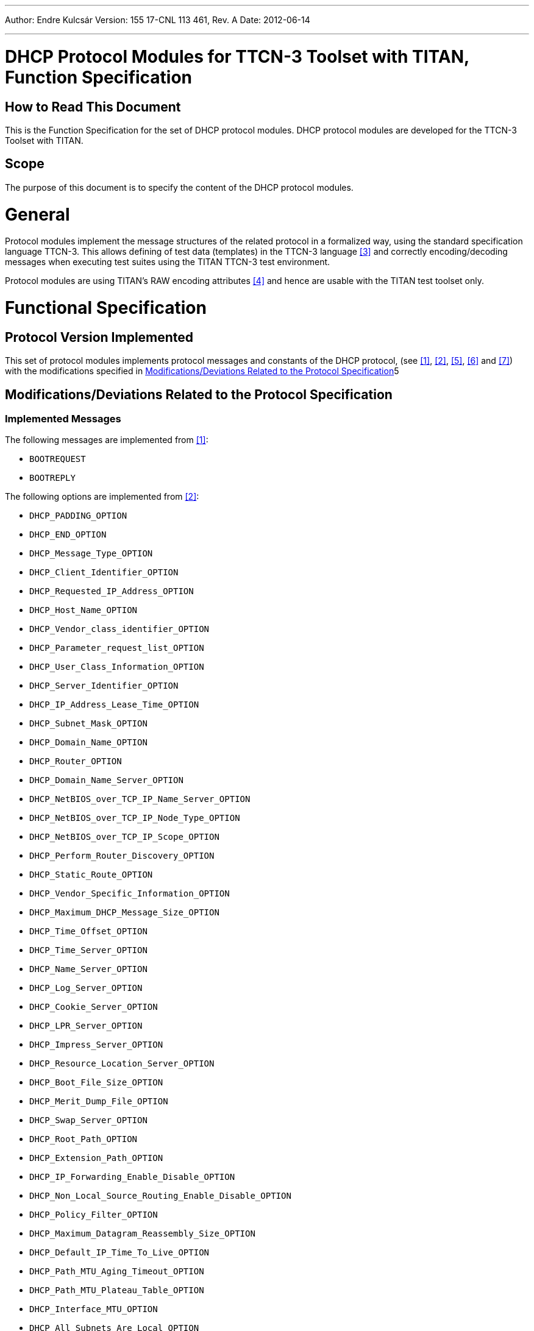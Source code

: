---
Author: Endre Kulcsár
Version: 155 17-CNL 113 461, Rev. A
Date: 2012-06-14

---
= DHCP Protocol Modules for TTCN-3 Toolset with TITAN, Function Specification
:author: Endre Kulcsár
:revnumber: 155 17-CNL 113 461, Rev. A
:revdate: 2012-06-14
:toc:

== How to Read This Document

This is the Function Specification for the set of DHCP protocol modules. DHCP protocol modules are developed for the TTCN-3 Toolset with TITAN.

== Scope

The purpose of this document is to specify the content of the DHCP protocol modules.

= General

Protocol modules implement the message structures of the related protocol in a formalized way, using the standard specification language TTCN-3. This allows defining of test data (templates) in the TTCN-3 language <<_3, ‎[3]>> and correctly encoding/decoding messages when executing test suites using the TITAN TTCN-3 test environment.

Protocol modules are using TITAN’s RAW encoding attributes ‎<<_4, [4]>> and hence are usable with the TITAN test toolset only.

= Functional Specification

== Protocol Version Implemented

This set of protocol modules implements protocol messages and constants of the DHCP protocol, (see <<_1, ‎[1]>>, <<_2, ‎[2]>>, <<_5, ‎[5]>>, ‎<<_6, [6]>> and <<_7, [7]>>) with the modifications specified in ‎<<modifications-deviations-related-to-the-protocol-specification, Modifications/Deviations Related to the Protocol Specification>>5

[[modifications-deviations-related-to-the-protocol-specification]]
== Modifications/Deviations Related to the Protocol Specification

=== Implemented Messages

The following messages are implemented from ‎<<_1, [1]>>:

* `BOOTREQUEST`

* `BOOTREPLY`

The following options are implemented from ‎<<_2, [2]>>:

* `DHCP_PADDING_OPTION`
* `DHCP_END_OPTION`
* `DHCP_Message_Type_OPTION`
* `DHCP_Client_Identifier_OPTION`
* `DHCP_Requested_IP_Address_OPTION`
* `DHCP_Host_Name_OPTION`
* `DHCP_Vendor_class_identifier_OPTION`
* `DHCP_Parameter_request_list_OPTION`
* `DHCP_User_Class_Information_OPTION`
* `DHCP_Server_Identifier_OPTION`
* `DHCP_IP_Address_Lease_Time_OPTION`
* `DHCP_Subnet_Mask_OPTION`
* `DHCP_Domain_Name_OPTION`
* `DHCP_Router_OPTION`
* `DHCP_Domain_Name_Server_OPTION`
* `DHCP_NetBIOS_over_TCP_IP_Name_Server_OPTION`
* `DHCP_NetBIOS_over_TCP_IP_Node_Type_OPTION`
* `DHCP_NetBIOS_over_TCP_IP_Scope_OPTION`
* `DHCP_Perform_Router_Discovery_OPTION`
* `DHCP_Static_Route_OPTION`
* `DHCP_Vendor_Specific_Information_OPTION`
* `DHCP_Maximum_DHCP_Message_Size_OPTION`
* `DHCP_Time_Offset_OPTION`
* `DHCP_Time_Server_OPTION`
* `DHCP_Name_Server_OPTION`
* `DHCP_Log_Server_OPTION`
* `DHCP_Cookie_Server_OPTION`
* `DHCP_LPR_Server_OPTION`
* `DHCP_Impress_Server_OPTION`
* `DHCP_Resource_Location_Server_OPTION`
* `DHCP_Boot_File_Size_OPTION`
* `DHCP_Merit_Dump_File_OPTION`
* `DHCP_Swap_Server_OPTION`
* `DHCP_Root_Path_OPTION`
* `DHCP_Extension_Path_OPTION`
* `DHCP_IP_Forwarding_Enable_Disable_OPTION`
* `DHCP_Non_Local_Source_Routing_Enable_Disable_OPTION`
* `DHCP_Policy_Filter_OPTION`
* `DHCP_Maximum_Datagram_Reassembly_Size_OPTION`
* `DHCP_Default_IP_Time_To_Live_OPTION`
* `DHCP_Path_MTU_Aging_Timeout_OPTION`
* `DHCP_Path_MTU_Plateau_Table_OPTION`
* `DHCP_Interface_MTU_OPTION`
* `DHCP_All_Subnets_Are_Local_OPTION`
* `DHCP_Broadcast_Address_OPTION`
* `DHCP_Perform_Mask_Discovery_OPTION`
* `DHCP_Mask_Supplier_OPTION`
* `DHCP_Router_Solicitation_Address_OPTION`
* `DHCP_Trailer_Encapsulation_OPTION`
* `DHCP_ARP_Cache_Timeout_OPTION`
* `DHCP_Ethernet_Encapsulation_OPTION`
* `DHCP_TCP_Default_TTL_OPTION`
* `DHCP_TCP_Keepalive_Interval_OPTION`
* `DHCP_TCP_Keepalive_Garbage_OPTION`
* `DHCP_Network_Information_Service_Domain_OPTION`
* `DHCP_Network_Information_Servers_OPTION`
* `DHCP_Network_Time_Protocol_Servers_OPTION`
* `DHCP_NetBIOS_Over_TCP_IP_Datagram_Distribution_OPTION`
* `DHCP_X_Window_System_Font_Server_OPTION`
* `DHCP_X_Window_System_Display_Manager_OPTION`
* `DHCP_Network_Information_Service_and_Domain_OPTION`
* `DHCP_Network_Information_Service_and_Servers_OPTION`
* `DHCP_Mobile_IP_Home_Agent_OPTION`
* `DHCP_Simple_Mail_Transport_Protocol_OPTION`
* `DHCP_Post_Office_Protocol_OPTION`
* `DHCP_Network_News_Transport_Protocol_OPTION`
* `DHCP_Default_World_Wide_Web_OPTION`
* `DHCP_Default_Finger_Service_OPTION`
* `DHCP_Default_Internet_Relay_Chat_OPTION`
* `DHCP_Street_Talk_Server_OPTION`
* `DHCP_Street_Talk_Directory_Assistance_Server_OPTION`
* `DHCP_Option_Overload_OPTION`
* `DHCP_TFTP_Server_Name_OPTION`
* `DHCP_Bootfile_Name_OPTION`
* `DHCP_Message_OPTION`
* `DHCP_Renewal_Time_Value_OPTION`
* `DHCP_Rebinding_Time_Value_OPTION`

The following option is implemented from <<_5, ‎[5]>>:

* `DHCP_Relay_Agent_Information_OPTION`

The following option is implemented from <<_6, ‎[6]>>:

* `DHCP_Classless_Route_OPTION`

The following option is implemented from <<_7, [7]>>:

* `DHCP_Subnet_Selection_OPTION`

[[protocol-modifications-deviations]]
=== Protocol Modifications/Deviations

Protocol modules contain the following additions:

`DHCP_GENERAL_OPTION` : +
This implements the general `TLV` format of the `DHCP` option

The `DHCP_OPTION_OVERLOAD_OPTION` is not supported. Although this option is decoded correctly, the Enc/Dec functions do not interpret it, i.e. `sname` and `file` fields are decoded as charstrings.

[[encoding-decoding-and-other-related-functions]]
== Encoding/Decoding and Other Related Functions

This product also contains encoding/decoding functions that assure correct encoding of messages when sent from TITAN and correct decoding of messages when received by TITAN. Implemented encoding/decoding functions:

[cols=3*,options=header]
|===

|Name
|Type of formal parameters
|Type of return value

|`enc_PDU_DHCP`
|PDU_DHCP
|octetstring

|`dec_PDU_DHCP`
|octetstring
|PDU_DHCP

|`dec_PDU_DHCP_Opt82`
|octetstring, DHCP_Option82_Format
|PDU_DHCP
|===

= Terminology

No specific terminology is used.

= Abbreviations

DHCP:: Dynamic Host Configuration Protocol

TLV:: Type, Length, Value

TTCN-3:: Testing and Test Control Notation version 3

= References

[[_1]]
[1] RFC 2131 +
Dynamic Host Configuration Protocol

[[_2]]
[2] RFC 2132 +
DHCP Options and BOOTP Vendor Extensions

[[_3]]
[3] ETSI ES 201 873-1 v.2.2.1 (02/2003) +
The Testing and Test Control Notation version 3. Part 1: Core Language

[[_4]]
[4] Programmer’s Technical Reference for the TITAN TTCN-3 Test Executor

[[_5]]
[5] RFC 3046 +
DHCP Relay Agent Information Option

[[_6]]
[6] RFC 3442 +
The Classless Static Route Option for Dynamic Host Configuration Protocol (DHCP) version 4

[[_7]]
[7] RFC 3011 +
The IPv4 Subnet Selection Optionfor DHCP
